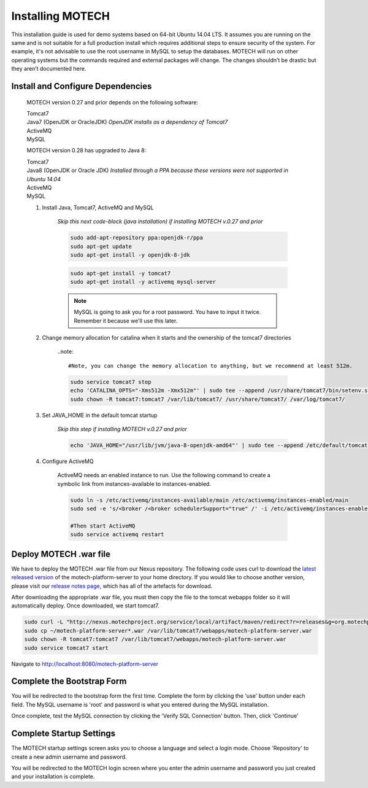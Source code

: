 =================
Installing MOTECH
=================

This installation guide is used for demo systems based on 64-bit Ubuntu 14.04 LTS. It assumes you are running on the same and is not suitable for a full production install which requires additional steps to ensure security of the system. For example, it's not advisable to use the root username in MySQL to setup the databases. MOTECH will run on other operating systems but the commands required and external packages will change. The changes shouldn’t be drastic but they aren’t documented here.

Install and Configure Dependencies
----------------------------------

	MOTECH version 0.27 and prior depends on the following software:

	| Tomcat7
	| Java7 (OpenJDK or OracleJDK) *OpenJDK installs as a dependency of Tomcat7*
	| ActiveMQ
	| MySQL

	MOTECH version 0.28 has upgraded to Java 8:

	| Tomcat7
	| Java8 (OpenJDK or Oracle JDK) *Installed through a PPA because these versions were not supported in Ubuntu 14.04*
	| ActiveMQ
	| MySQL

	#. Install Java, Tomcat7, ActiveMQ and MySQL

		*Skip this next code-block (java installation) if installing MOTECH v.0.27 and prior*

		.. code-block:: bash

			sudo add-apt-repository ppa:openjdk-r/ppa
			sudo apt-get update
			sudo apt-get install -y openjdk-8-jdk

		.. code-block:: bash

			sudo apt-get install -y tomcat7
			sudo apt-get install -y activemq mysql-server

		.. note::

			MySQL is going to ask you for a root password. You have to input it twice. Remember it because we'll use this later.

	#. Change memory allocation for catalina when it starts and the ownership of the tomcat7 directories

		..note::

		#Note, you can change the memory allocation to anything, but we recommend at least 512m.

		.. code-block:: bash

			sudo service tomcat7 stop
			echo 'CATALINA_OPTS="-Xms512m -Xmx512m"' | sudo tee --append /usr/share/tomcat7/bin/setenv.sh
			sudo chown -R tomcat7:tomcat7 /var/lib/tomcat7/ /usr/share/tomcat7/ /var/log/tomcat7/

	#. Set JAVA_HOME in the default tomcat startup

		*Skip this step if installing MOTECH v.0.27 and prior*

		.. code-block:: bash

			echo 'JAVA_HOME="/usr/lib/jvm/java-8-openjdk-amd64"' | sudo tee --append /etc/default/tomcat7


	#. Configure ActiveMQ

		ActiveMQ needs an enabled instance to run. Use the following command to create a symbolic link from instances-available to instances-enabled.

		.. code-block:: bash

			sudo ln -s /etc/activemq/instances-available/main /etc/activemq/instances-enabled/main
			sudo sed -e 's/<broker /<broker schedulerSupport="true" /' -i /etc/activemq/instances-enabled/main/activemq.xml

			#Then start ActiveMQ
			sudo service activemq restart


Deploy MOTECH .war file
-----------------------

We have to deploy the MOTECH .war file from our Nexus repository. The following code uses curl to download the `latest released version <http://nexus.motechproject.org/service/local/artifact/maven/resolve?r=releases&g=org.motechproject&a=motech-platform-server&v=RELEASE&e=war>`_ of the motech-platform-server to your home directory. If you would like to choose another version, please visit our `release notes page <../releases/index.html>`_, which has all of the artefacts for download. 

After downloading the appropriate .war file, you must then copy the file to the tomcat webapps folder so it will automatically deploy. Once downloaded, we start tomcat7.

.. code-block:: bash

	sudo curl -L "http://nexus.motechproject.org/service/local/artifact/maven/redirect?r=releases&g=org.motechproject&a=motech-platform-server&v=RELEASE&e=war" -o ~/
	sudo cp ~/motech-platform-server*.war /var/lib/tomcat7/webapps/motech-platform-server.war
	sudo chown -R tomcat7:tomcat7 /var/lib/tomcat7/webapps/motech-platform-server.war
	sudo service tomcat7 start

Navigate to http://localhost:8080/motech-platform-server

Complete the Bootstrap Form
---------------------------

You will be redirected to the bootstrap form the first time. Complete the form by clicking the 'use' button under each field. The MySQL username is 'root' and password is what you entered during the MySQL installation.

.. image:: img/bootstrap_settings.png
   :alt: Bootstrap settings page with all fields completed

Once complete, test the MySQL connection by clicking the 'Verify SQL Connection' button. Then, click 'Continue'

Complete Startup Settings
-------------------------

The MOTECH startup settings screen asks you to choose a language and select a login mode. Choose 'Repository' to create a new admin username and password.

.. image:: img/startup_settings.png
   :alt: Startup settings page with all fields completed

You will be redirected to the MOTECH login screen where you enter the admin username and password you just created and your installation is complete.
